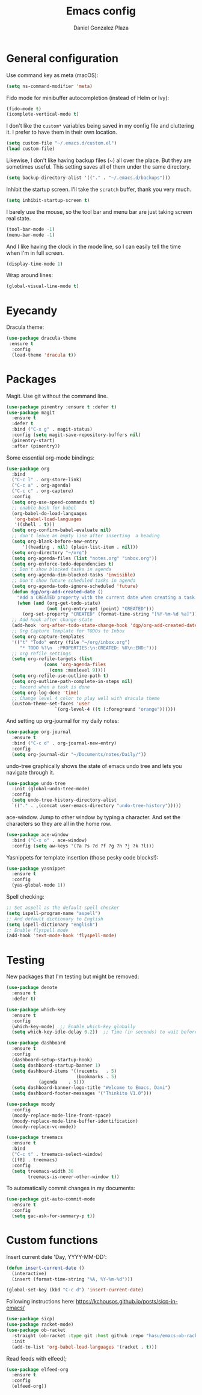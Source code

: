 #+TITLE: Emacs config
#+AUTHOR: Daniel Gonzalez Plaza

* General configuration

Use command key as meta (macOS):
#+BEGIN_SRC emacs-lisp
  (setq ns-command-modifier 'meta)
#+END_SRC

Fido mode for minibuffer autocompletion (instead of Helm or Ivy):
#+BEGIN_SRC emacs-lisp
  (fido-mode t)
  (icomplete-vertical-mode t)
#+END_SRC

I don't like the ~custom*~ variables being saved in my config file and cluttering it. I prefer to have them in their own location.
#+BEGIN_SRC emacs-lisp
  (setq custom-file "~/.emacs.d/custom.el")
  (load custom-file)
#+END_SRC

Likewise, I don't like having backup files (~) all over the place. But they are sometimes useful. This setting saves all of them under the same directory.
#+BEGIN_SRC emacs-lisp
  (setq backup-directory-alist '(("." . "~/.emacs.d/backups")))
#+END_SRC

Inhibit the startup screen. I'll take the ~scratch~ buffer, thank you very much.
#+BEGIN_SRC emacs-lisp
  (setq inhibit-startup-screen t)
#+END_SRC

I barely use the mouse, so the tool bar and menu bar are just taking screen real state.

#+BEGIN_SRC emacs-lisp
  (tool-bar-mode -1)
  (menu-bar-mode -1)
#+END_SRC

And I like having the clock in the mode line, so I can easily tell the time when I'm in full screen.

#+BEGIN_SRC emacs-lisp
  (display-time-mode 1)
#+END_SRC

Wrap around lines:
#+BEGIN_SRC emacs-lisp
  (global-visual-line-mode t)
#+END_SRC

* Eyecandy

Dracula theme:
#+BEGIN_SRC emacs-lisp
  (use-package dracula-theme
   :ensure t
    :config
    (load-theme 'dracula t))
#+END_SRC

* Packages
Magit. Use git without the command line.

#+BEGIN_SRC emacs-lisp
  (use-package pinentry :ensure t :defer t)
  (use-package magit
    :ensure t
    :defer t
    :bind ("C-x g" . magit-status)
    :config (setq magit-save-repository-buffers nil)
    (pinentry-start)
    :after (pinentry))
#+END_SRC

Some essential org-mode bindings:
#+BEGIN_SRC emacs-lisp
  (use-package org
    :bind
    ("C-c l" . org-store-link)
    ("C-c a" . org-agenda)
    ("C-c c" . org-capture)
    :config
    (setq org-use-speed-commands t)
    ;; enable bash for babel
    (org-babel-do-load-languages
     'org-babel-load-languages
     '((shell . t)))
    (setq org-confirm-babel-evaluate nil)
    ;; don't leave an empty line after inserting  a heading
    (setq org-blank-before-new-entry
      	'((heading . nil) (plain-list-item . nil)))
    (setq org-directory "~/org")
    (setq org-agenda-files (list "notes.org" "inbox.org"))
    (setq org-enforce-todo-dependencies t)
    ;; Don't show blocked tasks in agenda
    (setq org-agenda-dim-blocked-tasks 'invisible)
    ;; Don't show future scheduled tasks in agenda
    (setq org-agenda-todo-ignore-scheduled 'future)
    (defun dgp/org-add-created-date ()
      "Add a CREATED property with the current date when creating a task."
      (when (and (org-get-todo-state)
                 (not (org-entry-get (point) "CREATED")))
        (org-set-property "CREATED" (format-time-string "[%Y-%m-%d %a]"))))
    ;; Add hook after change state
    (add-hook 'org-after-todo-state-change-hook 'dgp/org-add-created-date)
    ;; Org Capture Template for TODOs to Inbox
    (setq org-capture-templates
  	'(("t" "Todo" entry (file "~/org/inbox.org")
  	   "* TODO %?\n  :PROPERTIES:\n:CREATED: %U\n:END:")))
    ;; org refile settings
    (setq org-refile-targets (list
  			    (cons 'org-agenda-files
  				  (cons :maxlevel 9))))
    (setq org-refile-use-outline-path t)
    (setq org-outline-path-complete-in-steps nil)
    ;; Record when a task is done
    (setq org-log-done 'time)
    ;; Change level 4 color to play well with dracula theme
    (custom-theme-set-faces 'user
                    `(org-level-4 ((t (:foreground "orange"))))))
#+END_SRC

And setting up org-journal for my daily notes:
#+BEGIN_SRC emacs-lisp
  (use-package org-journal
    :ensure t
    :bind ("C-c d" . org-journal-new-entry)
    :config
    (setq org-journal-dir "~/Documents/notes/Daily/"))
#+END_SRC


undo-tree graphically shows the state of emacs undo tree and lets you navigate through it.

#+BEGIN_SRC emacs-lisp
  (use-package undo-tree
    :init (global-undo-tree-mode)
    :config
    (setq undo-tree-history-directory-alist
  	`(("." . ,(concat user-emacs-directory "undo-tree-history")))))
#+END_SRC

ace-window. Jump to other window by typing a character. And set the characters so they are all in the home row.

#+BEGIN_SRC emacs-lisp
  (use-package ace-window
    :bind ("C-x o" . ace-window)
    :config (setq aw-keys '(?a ?s ?d ?f ?g ?h ?j ?k ?l)))
#+END_SRC

Yasnippets for template insertion (those pesky code blocks!):

#+BEGIN_SRC emacs-lisp
  (use-package yasnippet
    :ensure t
    :config
    (yas-global-mode 1))
#+END_SRC

Spell checking:

#+BEGIN_SRC emacs-lisp
  ;; Set aspell as the default spell checker
  (setq ispell-program-name "aspell")
  ;; And default dictionary to English
  (setq ispell-dictionary "english")
  ;; Enable flyspell mode
  (add-hook 'text-mode-hook 'flyspell-mode)
#+END_SRC
* Testing
New packages that I'm testing but might be removed:

#+BEGIN_SRC emacs-lisp
  (use-package denote
    :ensure t
    :defer t)
#+END_SRC

#+BEGIN_SRC emacs-lisp
  (use-package which-key
    :ensure t
    :config
    (which-key-mode)  ;; Enable which-key globally
    (setq which-key-idle-delay 0.2))  ;; Time (in seconds) to wait before showing key hints
#+END_SRC

#+BEGIN_SRC emacs-lisp
  (use-package dashboard
    :ensure t
    :config
    (dashboard-setup-startup-hook)
    (setq dashboard-startup-banner 1)
    (setq dashboard-items '((recents   . 5)
                            (bookmarks . 5)
  			  (agenda    . 5)))
    (setq dashboard-banner-logo-title "Welcome to Emacs, Dani")
    (setq dashboard-footer-messages '("Thinkito V1.0")))
#+END_SRC

#+BEGIN_SRC emacs-lisp
  (use-package moody
    :config
    (moody-replace-mode-line-front-space)
    (moody-replace-mode-line-buffer-identification)
    (moody-replace-vc-mode))
#+END_SRC

#+BEGIN_SRC emacs-lisp
  (use-package treemacs
    :ensure t
    :bind
    ("C-c t" . treemacs-select-window)
    ([f8] . treemacs)
    :config
    (setq treemacs-width 30
          treemacs-is-never-other-window t))
#+END_SRC

To automatically commit changes in my documents:
#+BEGIN_SRC emacs-lisp
  (use-package git-auto-commit-mode
    :ensure t
    :config
    (setq gac-ask-for-summary-p t))
#+END_SRC
* Custom functions

Insert current date 'Day, YYYY-MM-DD':

#+BEGIN_SRC emacs-lisp
  (defun insert-current-date ()
    (interactive)
    (insert (format-time-string "%A, %Y-%m-%d")))

  (global-set-key (kbd "C-c d") 'insert-current-date)
#+END_SRC

Following instructions here: https://kchousos.github.io/posts/sicp-in-emacs/
#+BEGIN_SRC emacs-lisp
  (use-package sicp)
  (use-package racket-mode)
  (use-package ob-racket
    :straight (ob-racket :type git :host github :repo "hasu/emacs-ob-racket")
    :init
    (add-to-list 'org-babel-load-languages '(racket . t)))
#+END_SRC

Read feeds with elfeed(;
#+BEGIN_SRC emacs-lisp
  (use-package elfeed-org
    :ensure t
    :config
    (elfeed-org))
#+END_SRC
